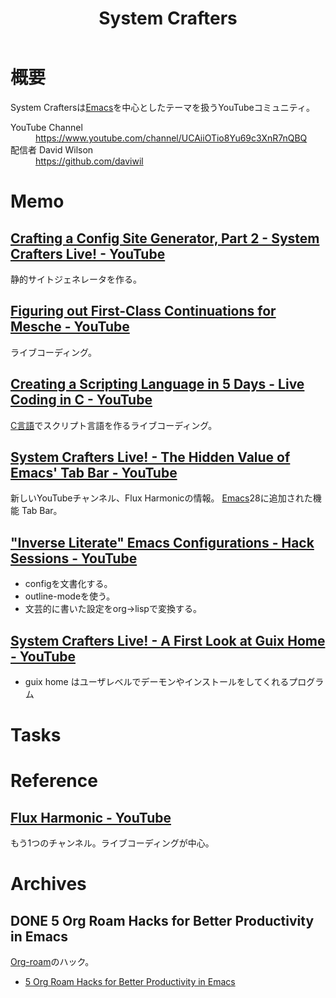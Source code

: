 :PROPERTIES:
:ID:       fa497359-ae3f-494a-b24a-9822eefe67ad
:END:
#+title: System Crafters
* 概要
System Craftersは[[id:1ad8c3d5-97ba-4905-be11-e6f2626127ad][Emacs]]を中心としたテーマを扱うYouTubeコミュニティ。

- YouTube Channel :: https://www.youtube.com/channel/UCAiiOTio8Yu69c3XnR7nQBQ
- 配信者 David Wilson :: https://github.com/daviwil
* Memo
** [[https://www.youtube.com/watch?v=MvNIUnep22g][Crafting a Config Site Generator, Part 2 - System Crafters Live! - YouTube]]
静的サイトジェネレータを作る。
** [[https://www.youtube.com/watch?v=7FbcaudHTg4][Figuring out First-Class Continuations for Mesche - YouTube]]
:LOGBOOK:
CLOCK: [2022-09-05 Mon 16:40]--[2022-09-05 Mon 17:05] =>  0:25
CLOCK: [2022-09-05 Mon 16:15]--[2022-09-05 Mon 16:40] =>  0:25
:END:
ライブコーディング。
** [[https://www.youtube.com/watch?v=2KdBbEtqpY0][Creating a Scripting Language in 5 Days - Live Coding in C - YouTube]]
[[id:656a0aa4-e5d3-416f-82d5-f909558d0639][C言語]]でスクリプト言語を作るライブコーディング。
** [[https://www.youtube.com/watch?v=wqdT0xKMQT8][System Crafters Live! - The Hidden Value of Emacs' Tab Bar - YouTube]]
新しいYouTubeチャンネル、Flux Harmonicの情報。
[[id:1ad8c3d5-97ba-4905-be11-e6f2626127ad][Emacs]]28に追加された機能 Tab Bar。
** [[https://www.youtube.com/watch?v=50Vsh4qw-E4]["Inverse Literate" Emacs Configurations - Hack Sessions - YouTube]]
- configを文書化する。
- outline-modeを使う。
- 文芸的に書いた設定をorg->lispで変換する。
** [[https://www.youtube.com/watch?v=R5cdtSfTpE0][System Crafters Live! - A First Look at Guix Home - YouTube]]
- guix home はユーザレベルでデーモンやインストールをしてくれるプログラム
* Tasks
* Reference
** [[https://www.youtube.com/channel/UCZ4HO8or08HUGUzA0w8Tagw][Flux Harmonic - YouTube]]
もう1つのチャンネル。ライブコーディングが中心。
* Archives
** DONE 5 Org Roam Hacks for Better Productivity in Emacs
CLOSED: [2021-09-30 Thu 00:23]
:LOGBOOK:
CLOCK: [2021-09-15 Wed 22:58]--[2021-09-15 Wed 23:23] =>  0:25
:END:

[[id:815a2c31-7ddb-40ad-bae0-f84e1cfd8de1][Org-roam]]のハック。
- [[https://www.youtube.com/watch?v=CUkuyW6hr18][5 Org Roam Hacks for Better Productivity in Emacs]]
